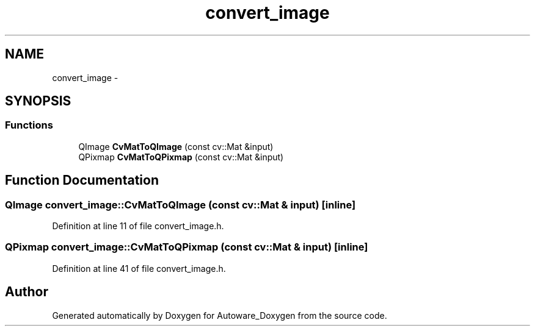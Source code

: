 .TH "convert_image" 3 "Fri May 22 2020" "Autoware_Doxygen" \" -*- nroff -*-
.ad l
.nh
.SH NAME
convert_image \- 
.SH SYNOPSIS
.br
.PP
.SS "Functions"

.in +1c
.ti -1c
.RI "QImage \fBCvMatToQImage\fP (const cv::Mat &input)"
.br
.ti -1c
.RI "QPixmap \fBCvMatToQPixmap\fP (const cv::Mat &input)"
.br
.in -1c
.SH "Function Documentation"
.PP 
.SS "QImage convert_image::CvMatToQImage (const cv::Mat & input)\fC [inline]\fP"

.PP
Definition at line 11 of file convert_image\&.h\&.
.SS "QPixmap convert_image::CvMatToQPixmap (const cv::Mat & input)\fC [inline]\fP"

.PP
Definition at line 41 of file convert_image\&.h\&.
.SH "Author"
.PP 
Generated automatically by Doxygen for Autoware_Doxygen from the source code\&.
